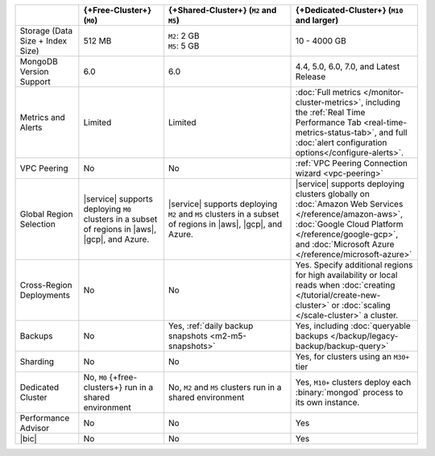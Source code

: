 .. list-table::
   :widths: 15 20 30 30
   :header-rows: 1

   * -
     - {+Free-Cluster+} (``M0``)
     - {+Shared-Cluster+} (``M2`` and ``M5``)
     - {+Dedicated-Cluster+} (``M10`` and larger)

   * - Storage (Data Size + Index Size)
     - | 512 MB

     - | ``M2``: 2 GB
       | ``M5``: 5 GB

     - | 10 - 4000 GB

   * - MongoDB Version Support
     - 6.0
     - 6.0
     - 4.4, 5.0, 6.0, 7.0, and Latest Release

   * - Metrics and Alerts

     - Limited
     - Limited
     - :doc:`Full metrics </monitor-cluster-metrics>`, including the
       :ref:`Real Time Performance Tab <real-time-metrics-status-tab>`,
       and full :doc:`alert configuration options</configure-alerts>`.

   * - VPC Peering
     - No
     - No
     - :ref:`VPC Peering Connection wizard <vpc-peering>`

   * - Global Region Selection
     - |service| supports deploying ``M0`` clusters in a subset of
       regions in |aws|, |gcp|, and Azure.
     - |service| supports deploying ``M2`` and ``M5`` clusters in a
       subset of regions in |aws|, |gcp|, and Azure.
     - |service| supports deploying clusters globally on
       :doc:`Amazon Web Services </reference/amazon-aws>`,
       :doc:`Google Cloud Platform </reference/google-gcp>`, and
       :doc:`Microsoft Azure </reference/microsoft-azure>`

   * - Cross-Region Deployments
     - No
     - No
     - Yes. Specify additional regions for high
       availability or local reads when :doc:`creating </tutorial/create-new-cluster>`
       or :doc:`scaling </scale-cluster>` a cluster.

   * - Backups
     - No
     - Yes, :ref:`daily backup snapshots <m2-m5-snapshots>`
     - Yes, including :doc:`queryable backups </backup/legacy-backup/backup-query>`

   * - Sharding
     - No
     - No
     - Yes, for clusters using an ``M30+`` tier

   * - Dedicated Cluster
     - No, ``M0`` {+free-clusters+} run in a shared environment
     - No, ``M2`` and ``M5`` clusters run in a shared environment
     - Yes, ``M10+`` clusters deploy each :binary:`mongod` process to
       its own instance.

   * - Performance Advisor
     - No
     - No
     - Yes

   * - |bic|
     - No
     - No
     - Yes
